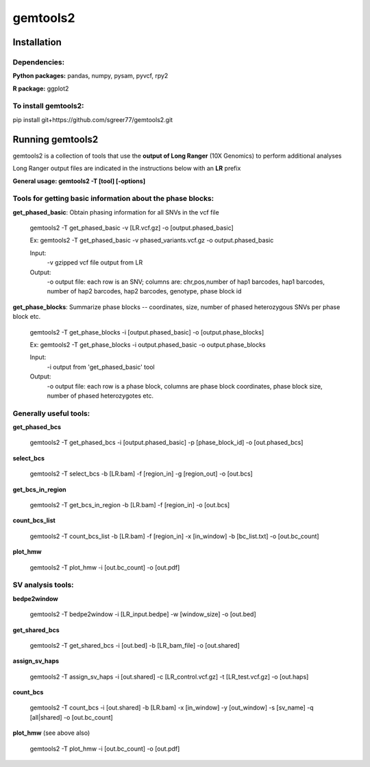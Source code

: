 gemtools2
---------

Installation
============

**Dependencies:**
"""""""""""""""""
**Python packages:** pandas, numpy, pysam, pyvcf, rpy2

**R package:** ggplot2

**To install gemtools2:**
"""""""""""""""""""""""""
pip install git+https://github.com/sgreer77/gemtools2.git


Running gemtools2
=================

gemtools2 is a collection of tools that use the **output of Long Ranger** (10X Genomics) to perform additional analyses

Long Ranger output files are indicated in the instructions below with an **LR** prefix

**General usage: gemtools2 -T [tool] [-options]**

Tools for getting basic information about the phase blocks:
""""""""""""""""""""""""""""""""""""""""""""""""""""

**get_phased_basic**: Obtain phasing information for all SNVs in the vcf file

	gemtools2 -T get_phased_basic -v [LR.vcf.gz] -o [output.phased_basic]
	
	Ex: gemtools2 -T get_phased_basic -v phased_variants.vcf.gz -o output.phased_basic
	
	Input:
		-v gzipped vcf file output from LR
	Output:
		-o output file: each row is an SNV; columns are: chr,pos,number of hap1 barcodes, hap1 barcodes, number of hap2 barcodes, hap2 barcodes, genotype, phase block id

**get_phase_blocks**: Summarize phase blocks -- coordinates, size, number of phased heterozygous SNVs per phase block etc.

	gemtools2 -T get_phase_blocks -i [output.phased_basic] -o [output.phase_blocks]
	
	Ex: gemtools2 -T get_phase_blocks -i output.phased_basic -o output.phase_blocks
	
	Input:
		-i output from 'get_phased_basic' tool
	Output:
		-o output file: each row is a phase block, columns are phase block coordinates, phase block size, number of phased heterozygotes etc.

Generally useful tools:
""""""""""""""""""""""""""

**get_phased_bcs**

	gemtools2 -T get_phased_bcs -i [output.phased_basic] -p [phase_block_id] -o [out.phased_bcs]

**select_bcs**

	gemtools2 -T select_bcs -b [LR.bam] -f [region_in] -g [region_out] -o [out.bcs]

**get_bcs_in_region**

	gemtools2 -T get_bcs_in_region -b [LR.bam] -f [region_in] -o [out.bcs]

**count_bcs_list**

	gemtools2 -T count_bcs_list -b [LR.bam] -f [region_in] -x [in_window] -b [bc_list.txt] -o [out.bc_count]

**plot_hmw**

	gemtools2 -T plot_hmw -i [out.bc_count] -o [out.pdf]

SV analysis tools:
"""""""""""""""""""""

**bedpe2window**

	gemtools2 -T bedpe2window -i [LR_input.bedpe] -w [window_size] -o [out.bed]

**get_shared_bcs**

	gemtools2 -T get_shared_bcs -i [out.bed] -b [LR_bam_file] -o [out.shared]

**assign_sv_haps**

	gemtools2 -T assign_sv_haps -i [out.shared] -c [LR_control.vcf.gz] -t [LR_test.vcf.gz] -o [out.haps]

**count_bcs**

	gemtools2 -T count_bcs -i [out.shared] -b [LR.bam] -x [in_window] -y [out_window] -s [sv_name] -q [all|shared] -o [out.bc_count] 

**plot_hmw** (see above also)

	gemtools2 -T plot_hmw -i [out.bc_count] -o [out.pdf]
